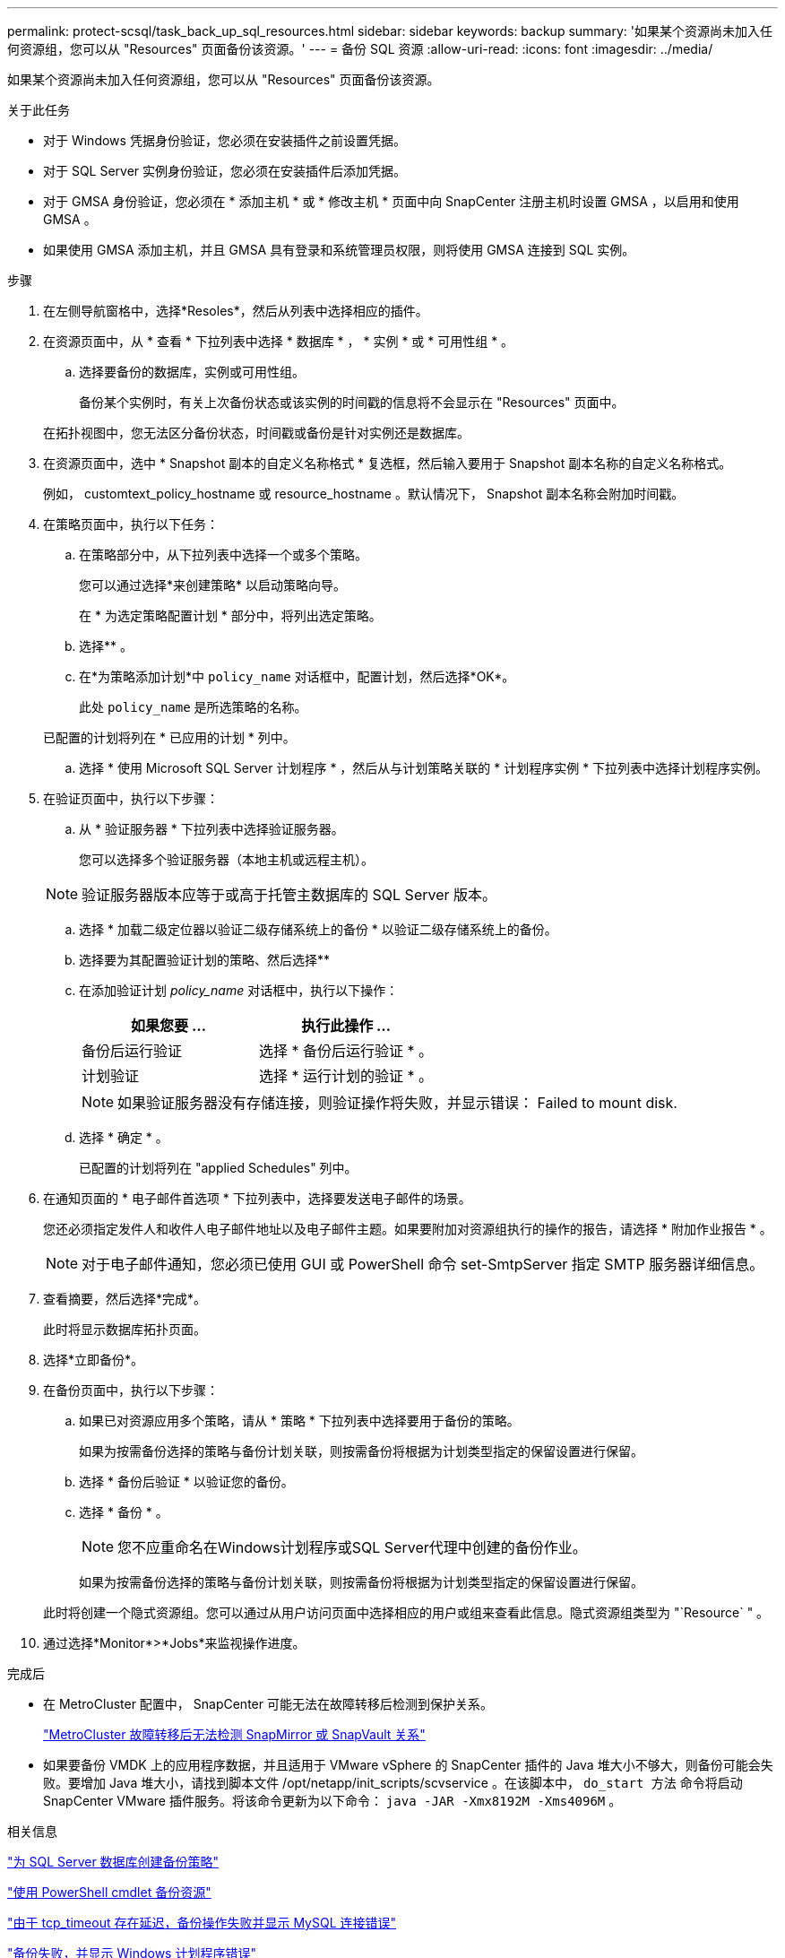 ---
permalink: protect-scsql/task_back_up_sql_resources.html 
sidebar: sidebar 
keywords: backup 
summary: '如果某个资源尚未加入任何资源组，您可以从 "Resources" 页面备份该资源。' 
---
= 备份 SQL 资源
:allow-uri-read: 
:icons: font
:imagesdir: ../media/


[role="lead"]
如果某个资源尚未加入任何资源组，您可以从 "Resources" 页面备份该资源。

.关于此任务
* 对于 Windows 凭据身份验证，您必须在安装插件之前设置凭据。
* 对于 SQL Server 实例身份验证，您必须在安装插件后添加凭据。
* 对于 GMSA 身份验证，您必须在 * 添加主机 * 或 * 修改主机 * 页面中向 SnapCenter 注册主机时设置 GMSA ，以启用和使用 GMSA 。
* 如果使用 GMSA 添加主机，并且 GMSA 具有登录和系统管理员权限，则将使用 GMSA 连接到 SQL 实例。


.步骤
. 在左侧导航窗格中，选择*Resoles*，然后从列表中选择相应的插件。
. 在资源页面中，从 * 查看 * 下拉列表中选择 * 数据库 * ， * 实例 * 或 * 可用性组 * 。
+
.. 选择要备份的数据库，实例或可用性组。
+
备份某个实例时，有关上次备份状态或该实例的时间戳的信息将不会显示在 "Resources" 页面中。

+
在拓扑视图中，您无法区分备份状态，时间戳或备份是针对实例还是数据库。



. 在资源页面中，选中 * Snapshot 副本的自定义名称格式 * 复选框，然后输入要用于 Snapshot 副本名称的自定义名称格式。
+
例如， customtext_policy_hostname 或 resource_hostname 。默认情况下， Snapshot 副本名称会附加时间戳。

. 在策略页面中，执行以下任务：
+
.. 在策略部分中，从下拉列表中选择一个或多个策略。
+
您可以通过选择*来创建策略image:../media/add_policy_from_resourcegroup.gif[""]* 以启动策略向导。

+
在 * 为选定策略配置计划 * 部分中，将列出选定策略。

.. 选择*image:../media/add_policy_from_resourcegroup.gif[""]* 。
.. 在*为策略添加计划*中 `policy_name` 对话框中，配置计划，然后选择*OK*。
+
此处 `policy_name` 是所选策略的名称。

+
已配置的计划将列在 * 已应用的计划 * 列中。

.. 选择 * 使用 Microsoft SQL Server 计划程序 * ，然后从与计划策略关联的 * 计划程序实例 * 下拉列表中选择计划程序实例。


. 在验证页面中，执行以下步骤：
+
.. 从 * 验证服务器 * 下拉列表中选择验证服务器。
+
您可以选择多个验证服务器（本地主机或远程主机）。

+

NOTE: 验证服务器版本应等于或高于托管主数据库的 SQL Server 版本。

.. 选择 * 加载二级定位器以验证二级存储系统上的备份 * 以验证二级存储系统上的备份。
.. 选择要为其配置验证计划的策略、然后选择*image:../media/add_policy_from_resourcegroup.gif[""]*
.. 在添加验证计划 _policy_name_ 对话框中，执行以下操作：
+
|===
| 如果您要 ... | 执行此操作 ... 


 a| 
备份后运行验证
 a| 
选择 * 备份后运行验证 * 。



 a| 
计划验证
 a| 
选择 * 运行计划的验证 * 。

|===
+

NOTE: 如果验证服务器没有存储连接，则验证操作将失败，并显示错误： Failed to mount disk.

.. 选择 * 确定 * 。
+
已配置的计划将列在 "applied Schedules" 列中。



. 在通知页面的 * 电子邮件首选项 * 下拉列表中，选择要发送电子邮件的场景。
+
您还必须指定发件人和收件人电子邮件地址以及电子邮件主题。如果要附加对资源组执行的操作的报告，请选择 * 附加作业报告 * 。

+

NOTE: 对于电子邮件通知，您必须已使用 GUI 或 PowerShell 命令 set-SmtpServer 指定 SMTP 服务器详细信息。

. 查看摘要，然后选择*完成*。
+
此时将显示数据库拓扑页面。

. 选择*立即备份*。
. 在备份页面中，执行以下步骤：
+
.. 如果已对资源应用多个策略，请从 * 策略 * 下拉列表中选择要用于备份的策略。
+
如果为按需备份选择的策略与备份计划关联，则按需备份将根据为计划类型指定的保留设置进行保留。

.. 选择 * 备份后验证 * 以验证您的备份。
.. 选择 * 备份 * 。
+

NOTE: 您不应重命名在Windows计划程序或SQL Server代理中创建的备份作业。

+
如果为按需备份选择的策略与备份计划关联，则按需备份将根据为计划类型指定的保留设置进行保留。

+
此时将创建一个隐式资源组。您可以通过从用户访问页面中选择相应的用户或组来查看此信息。隐式资源组类型为 "`Resource` " 。



. 通过选择*Monitor*>*Jobs*来监视操作进度。


.完成后
* 在 MetroCluster 配置中， SnapCenter 可能无法在故障转移后检测到保护关系。
+
https://kb.netapp.com/Advice_and_Troubleshooting/Data_Protection_and_Security/SnapCenter/Unable_to_detect_SnapMirror_or_SnapVault_relationship_after_MetroCluster_failover["MetroCluster 故障转移后无法检测 SnapMirror 或 SnapVault 关系"]

* 如果要备份 VMDK 上的应用程序数据，并且适用于 VMware vSphere 的 SnapCenter 插件的 Java 堆大小不够大，则备份可能会失败。要增加 Java 堆大小，请找到脚本文件 /opt/netapp/init_scripts/scvservice 。在该脚本中， `do_start 方法` 命令将启动 SnapCenter VMware 插件服务。将该命令更新为以下命令： `java -JAR -Xmx8192M -Xms4096M` 。


.相关信息
link:task_create_backup_policies_for_sql_server_databases.html["为 SQL Server 数据库创建备份策略"]

link:task_back_up_resources_using_powershell_cmdlets_for_sql.html["使用 PowerShell cmdlet 备份资源"]

https://kb.netapp.com/Advice_and_Troubleshooting/Data_Protection_and_Security/SnapCenter/Clone_operation_might_fail_or_take_longer_time_to_complete_with_default_TCP_TIMEOUT_value["由于 tcp_timeout 存在延迟，备份操作失败并显示 MySQL 连接错误"]

https://kb.netapp.com/Advice_and_Troubleshooting/Data_Protection_and_Security/SnapCenter/Backup_fails_with_Windows_scheduler_error["备份失败，并显示 Windows 计划程序错误"]

https://kb.netapp.com/Advice_and_Troubleshooting/Data_Protection_and_Security/SnapCenter/Quiesce_or_grouping_resources_operations_fail["暂停或分组资源操作失败"]
